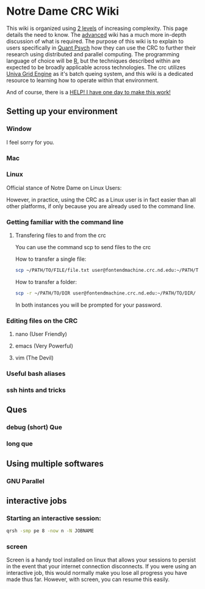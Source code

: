 * Notre Dame CRC Wiki

This wiki is organized using [[https://www.youtube.com/watch?v=hYip_Vuv8J0][2 levels]] of increasing complexity. This page details the need to know. The [[file:./wiki/ADVANCED.org][advanced]] wiki has a much more in-depth discussion of what is required. The purpose of this wiki is to explain to users specifically in [[https://psychology.nd.edu/graduate-programs/areas-of-study/quantitative/][Quant Psych]] how they can use the CRC to further their research using distributed and parallel computing. The programming language of choice will be [[https://www.r-project.org/][R]], but the techniques described within are expected to be broadly applicable across technologies.
The crc utilizes [[https://en.wikipedia.org/wiki/Univa_Grid_Engine][Univa Grid Engine]] as it's batch queing system, and this wiki is a dedicated resource to learning how to operate within that environment.

And of course, there is a [[file:./wiki/911.org][HELP! I have one day to make this work!]]


** Setting up your environment
*** Window
I feel sorry for you.
*** Mac
*** Linux
Official stance of Notre Dame on Linux Users:


[[file:./img/draper.gif]]

However, in practice, using the CRC as a Linux user is in fact easier than all other platforms, if only because you are already used to the command line. 

*** Getting familiar with the command line
**** Transfering files to and from the crc
You can use the command scp to send files to the crc


How to transfer a single file:
#+NAME: Transfering a single file
#+BEGIN_SRC bash
  scp ~/PATH/TO/FILE/file.txt user@fontendmachine.crc.nd.edu:~/PATH/TO/DIR/
#+END_SRC

How to transfer a folder:
#+NAME: Transfering a folder
#+BEGIN_SRC bash
  scp -r ~/PATH/TO/DIR user@fontendmachine.crc.nd.edu:~/PATH/TO/DIR/
#+END_SRC

In both instances you will be prompted for your password.
*** Editing files on the CRC
**** nano (User Friendly)
**** emacs (Very Powerful)
**** vim (The Devil)
*** Useful bash aliases
*** ssh hints and tricks
** Ques
*** debug (short) Que
*** long que

** Using multiple softwares
*** GNU Parallel

** interactive jobs

*** Starting an interactive session: 

#+NAME: Interactive Sessions
#+BEGIN_SRC bash
  qrsh -smp pe 8 -now n -N JOBNAME
#+END_SRC

*** screen

Screen is a handy tool installed on linux that allows your sessions to persist in the event that your internet connection disconnects. If you were using an interactive job, this would normally make you lose all progress you have made thus far. However, with screen, you can resume this easily. 


